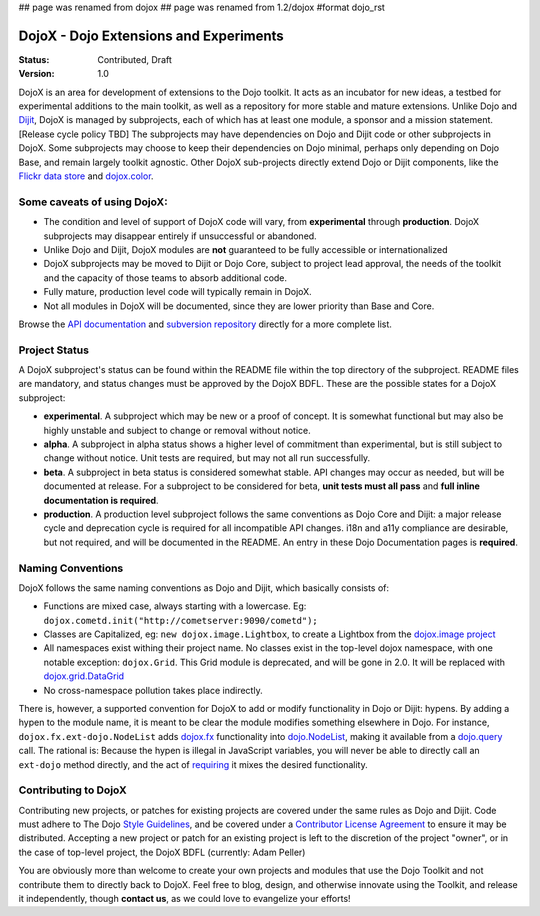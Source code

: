 ## page was renamed from dojox
## page was renamed from 1.2/dojox
#format dojo_rst

DojoX - Dojo Extensions and Experiments
=======================================

:Status: Contributed, Draft
:Version: 1.0

DojoX is an area for development of extensions to the Dojo toolkit.  It acts as an incubator for new ideas, a testbed for experimental additions to the main toolkit, as well as a repository for more stable and mature extensions.  Unlike Dojo and `Dijit <dijit/index>`_, DojoX is managed by subprojects, each of which has at least one module, a sponsor and a mission statement.  [Release cycle policy TBD]  The subprojects may have dependencies on Dojo and Dijit code or other subprojects in DojoX.  Some subprojects may choose to keep their dependencies on Dojo minimal, perhaps only depending on Dojo Base, and remain largely toolkit agnostic. Other DojoX sub-projects directly extend Dojo or Dijit components, like the `Flickr data store <dojox/data/FlickrRestStore>`_ and `dojox.color <dojox/color>`_. 

Some caveats of using DojoX:
----------------------------

* The condition and level of support of DojoX code will vary, from **experimental** through **production**.  DojoX subprojects may disappear entirely if unsuccessful or abandoned.
* Unlike Dojo and Dijit, DojoX modules are **not** guaranteed to be fully accessible or internationalized
* DojoX subprojects may be moved to Dijit or Dojo Core, subject to project lead approval, the needs of the toolkit and the capacity of those teams to absorb additional code.
* Fully mature, production level code will typically remain in DojoX.
* Not all modules in DojoX will be documented, since they are lower priority than Base and Core.  

Browse the `API documentation <http://api.dojotoolkit.org/jsdoc/dojox/HEAD/dojox>`_ and `subversion repository <http://svn.dojotoolkit.org/src/dojox/trunk>`_ directly for a more complete list.

Project Status
--------------
A DojoX subproject's status can be found within the README file within the top directory of the subproject.  README files are mandatory, and status changes must be approved by the DojoX BDFL.  These are the possible states for a DojoX subproject:

* **experimental**. A subproject which may be new or a proof of concept.  It is somewhat functional but may also be highly unstable and subject to change or removal without notice.
* **alpha**.  A subproject in alpha status shows a higher level of commitment than experimental, but is still subject to change without notice.  Unit tests are required, but may not all run successfully.
* **beta**.  A subproject in beta status is considered somewhat stable.  API changes may occur as needed, but will be documented at release.  For a subproject to be considered for beta, **unit tests must all pass** and **full inline documentation is required**.
* **production**.  A production level subproject follows the same conventions as Dojo Core and Dijit: a major release cycle and deprecation cycle is required for all incompatible API changes.  i18n and a11y compliance are desirable, but not required, and will be documented in the README.  An entry in these Dojo Documentation pages is **required**.

Naming Conventions
------------------

DojoX follows the same naming conventions as Dojo and Dijit, which basically consists of:

* Functions are mixed case, always starting with a lowercase. Eg: ``dojox.cometd.init("http://cometserver:9090/cometd");``
* Classes are Capitalized, eg: ``new dojox.image.Lightbox``, to create a Lightbox from the `dojox.image project <dojox/image>`_
* All namespaces exist withing their project name. No classes exist in the top-level dojox namespace, with one notable exception: ``dojox.Grid``. This Grid module is deprecated, and will be gone in 2.0. It will be replaced with `dojox.grid.DataGrid <dojox/grid>`_
* No cross-namespace pollution takes place indirectly. 

There is, however, a supported convention for DojoX to add or modify functionality in Dojo or Dijit: hypens. By adding a hypen to the 
module name, it is meant to be clear the module modifies something elsewhere in Dojo. For instance, ``dojox.fx.ext-dojo.NodeList`` adds `dojox.fx <dojox/fx>`_ functionality into `dojo.NodeList <dojo/NodeList>`_, making it available from a `dojo.query <dojo/query>`_ call. 
The rational is: Because the hypen is illegal in JavaScript variables, you will never be able to directly call an ``ext-dojo`` method directly, and the act of `requiring <dojo/require>`_ it mixes the desired functionality.

Contributing to DojoX
---------------------

Contributing new projects, or patches for existing projects are covered under the same rules as Dojo and Dijit. Code must adhere to The Dojo `Style Guidelines </StyleGuide>`_, and be covered under a `Contributor License Agreement <http://dojotoolkit.org/cla>`_ to ensure
it may be distributed. Accepting a new project or patch for an existing project is left to the discretion of the project "owner", or in the case of top-level project, the DojoX BDFL (currently: Adam Peller)

You are obviously more than welcome to create your own projects and modules that use the Dojo Toolkit and not contribute them to directly back to DojoX. Feel free to blog, design, and otherwise innovate using the Toolkit, and release it independently, though **contact us**, as we could love to evangelize your efforts! 
